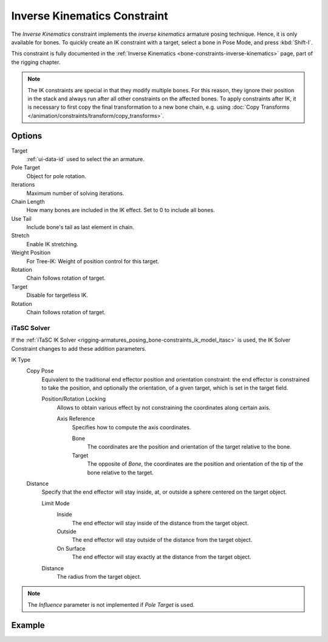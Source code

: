 .. _bpy.types.KinematicConstraint:

*****************************
Inverse Kinematics Constraint
*****************************

The *Inverse Kinematics* constraint implements the *inverse kinematics* armature
posing technique. Hence, it is only available for bones.
To quickly create an IK constraint with a target, select a bone in Pose Mode,
and press :kbd:`Shift-I`.

This constraint is fully documented in
the :ref:`Inverse Kinematics <bone-constraints-inverse-kinematics>` page, part of the rigging chapter.

.. note::

   The IK constraints are special in that they modify multiple bones.
   For this reason, they ignore their position in the stack and
   always run after all other constraints on the affected bones. To apply constraints after IK,
   it is necessary to first copy the final transformation to a new bone chain,
   e.g. using :doc:`Copy Transforms </animation/constraints/transform/copy_transforms>`.


Options
=======

.. TODO2.8
   .. figure:: /images/animation_constraints_tracking_ik-solver_panel.png

      Inverse Kinematics panel.

Target
   :ref:`ui-data-id` used to select the an armature.

Pole Target
   Object for pole rotation.

Iterations
   Maximum number of solving iterations.

Chain Length
   How many bones are included in the IK effect. Set to 0 to include all bones.

Use Tail
   Include bone's tail as last element in chain.

Stretch
   Enable IK stretching.

Weight Position
   For Tree-IK: Weight of position control for this target.

Rotation
   Chain follows rotation of target.

Target
   Disable for targetless IK.

Rotation
   Chain follows rotation of target.


iTaSC Solver
------------

If the :ref:`iTaSC IK Solver <rigging-armatures_posing_bone-constraints_ik_model_itasc>`
is used, the IK Solver Constraint changes to add these addition parameters.

IK Type
   Copy Pose
      Equivalent to the traditional end effector position and orientation constraint:
      the end effector is constrained to take the position, and optionally the orientation,
      of a given target, which is set in the target field.

      Position/Rotation Locking
         Allows to obtain various effect by not constraining the coordinates along certain axis.

         Axis Reference
            Specifies how to compute the axis coordinates.

            Bone
               The coordinates are the position and orientation of the target relative to the bone.
            Target
               The opposite of *Bone*, the coordinates are the position and
               orientation of the tip of the bone relative to the target.
   Distance
      Specify that the end effector will stay inside, at, or outside a sphere centered on the target object.

      Limit Mode
         Inside
            The end effector will stay inside of the distance from the target object.
         Outside
            The end effector will stay outside of the distance from the target object.
         On Surface
            The end effector will stay exactly at the distance from the target object.

      Distance
         The radius from the target object.

.. note::

   The *Influence* parameter is not implemented if *Pole Target* is used.


Example
=======

.. vimeo:: 171279647
